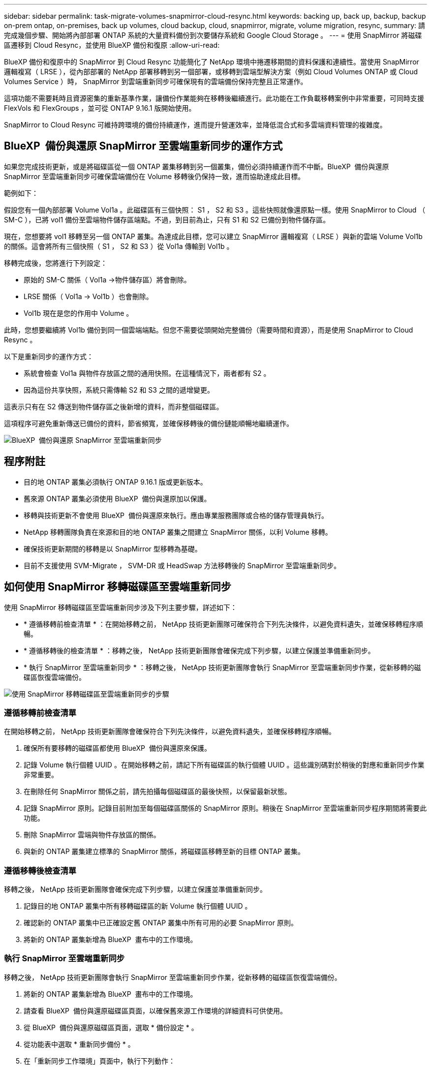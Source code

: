 ---
sidebar: sidebar 
permalink: task-migrate-volumes-snapmirror-cloud-resync.html 
keywords: backing up, back up, backup, backup on-prem ontap, on-premises, back up volumes, cloud backup, cloud, snapmirror, migrate, volume migration, resync, 
summary: 請完成幾個步驟、開始將內部部署 ONTAP 系統的大量資料備份到次要儲存系統和 Google Cloud Storage 。 
---
= 使用 SnapMirror 將磁碟區遷移到 Cloud Resync，並使用 BlueXP 備份和復原
:allow-uri-read: 


[role="lead"]
BlueXP 備份和復原中的 SnapMirror 到 Cloud Resync 功能簡化了 NetApp 環境中捲遷移期間的資料保護和連續性。當使用 SnapMirror 邏輯複寫（ LRSE ），從內部部署的 NetApp 部署移轉到另一個部署，或移轉到雲端型解決方案（例如 Cloud Volumes ONTAP 或 Cloud Volumes Service ）時， SnapMirror 到雲端重新同步可確保現有的雲端備份保持完整且正常運作。

這項功能不需要耗時且資源密集的重新基準作業，讓備份作業能夠在移轉後繼續進行。此功能在工作負載移轉案例中非常重要，可同時支援 FlexVols 和 FlexGroups ，並可從 ONTAP 9.16.1 版開始使用。

SnapMirror to Cloud Resync 可維持跨環境的備份持續運作，進而提升營運效率，並降低混合式和多雲端資料管理的複雜度。



== BlueXP  備份與還原 SnapMirror 至雲端重新同步的運作方式

如果您完成技術更新，或是將磁碟區從一個 ONTAP 叢集移轉到另一個叢集，備份必須持續運作而不中斷。BlueXP  備份與還原 SnapMirror 至雲端重新同步可確保雲端備份在 Volume 移轉後仍保持一致，進而協助達成此目標。

範例如下：

假設您有一個內部部署 Volume Vol1a 。此磁碟區有三個快照： S1 ， S2 和 S3 。這些快照就像還原點一樣。使用 SnapMirror to Cloud （ SM-C ），已將 vol1 備份至雲端物件儲存區端點。不過，到目前為止，只有 S1 和 S2 已備份到物件儲存區。

現在，您想要將 vol1 移轉至另一個 ONTAP 叢集。為達成此目標，您可以建立 SnapMirror 邏輯複寫（ LRSE ）與新的雲端 Volume Vol1b 的關係。這會將所有三個快照（ S1 ， S2 和 S3 ）從 Vol1a 傳輸到 Vol1b 。

移轉完成後，您將進行下列設定：

* 原始的 SM-C 關係（ Vol1a →物件儲存區）將會刪除。
* LRSE 關係（ Vol1a → Vol1b ）也會刪除。
* Vol1b 現在是您的作用中 Volume 。


此時，您想要繼續將 Vol1b 備份到同一個雲端端點。但您不需要從頭開始完整備份（需要時間和資源），而是使用 SnapMirror to Cloud Resync 。

以下是重新同步的運作方式：

* 系統會檢查 Vol1a 與物件存放區之間的通用快照。在這種情況下，兩者都有 S2 。
* 因為這份共享快照，系統只需傳輸 S2 和 S3 之間的遞增變更。


這表示只有在 S2 傳送到物件儲存區之後新增的資料，而非整個磁碟區。

這項程序可避免重新傳送已備份的資料，節省頻寬，並確保移轉後的備份鏈能順暢地繼續運作。

image:diagram-snapmirror-cloud-resync-migration.png["BlueXP  備份與還原 SnapMirror 至雲端重新同步"]



== 程序附註

* 目的地 ONTAP 叢集必須執行 ONTAP 9.16.1 版或更新版本。
* 舊來源 ONTAP 叢集必須使用 BlueXP  備份與還原加以保護。
* 移轉與技術更新不會使用 BlueXP  備份與還原來執行。應由專業服務團隊或合格的儲存管理員執行。
* NetApp 移轉團隊負責在來源和目的地 ONTAP 叢集之間建立 SnapMirror 關係，以利 Volume 移轉。
* 確保技術更新期間的移轉是以 SnapMirror 型移轉為基礎。
* 目前不支援使用 SVM-Migrate ， SVM-DR 或 HeadSwap 方法移轉後的 SnapMirror 至雲端重新同步。




== 如何使用 SnapMirror 移轉磁碟區至雲端重新同步

使用 SnapMirror 移轉磁碟區至雲端重新同步涉及下列主要步驟，詳述如下：

* * 遵循移轉前檢查清單 * ：在開始移轉之前， NetApp 技術更新團隊可確保符合下列先決條件，以避免資料遺失，並確保移轉程序順暢。
* * 遵循移轉後的檢查清單 * ：移轉之後， NetApp 技術更新團隊會確保完成下列步驟，以建立保護並準備重新同步。
* * 執行 SnapMirror 至雲端重新同步 * ：移轉之後， NetApp 技術更新團隊會執行 SnapMirror 至雲端重新同步作業，從新移轉的磁碟區恢復雲端備份。


image:diagram-snapmirror-cloud-resync-migration-steps.png["使用 SnapMirror 移轉磁碟區至雲端重新同步的步驟"]



=== 遵循移轉前檢查清單

在開始移轉之前， NetApp 技術更新團隊會確保符合下列先決條件，以避免資料遺失，並確保移轉程序順暢。

. 確保所有要移轉的磁碟區都使用 BlueXP  備份與還原來保護。
. 記錄 Volume 執行個體 UUID 。在開始移轉之前，請記下所有磁碟區的執行個體 UUID 。這些識別碼對於稍後的對應和重新同步作業非常重要。
. 在刪除任何 SnapMirror 關係之前，請先拍攝每個磁碟區的最後快照，以保留最新狀態。
. 記錄 SnapMirror 原則。記錄目前附加至每個磁碟區關係的 SnapMirror 原則。稍後在 SnapMirror 至雲端重新同步程序期間將需要此功能。
. 刪除 SnapMirror 雲端與物件存放區的關係。
. 與新的 ONTAP 叢集建立標準的 SnapMirror 關係，將磁碟區移轉至新的目標 ONTAP 叢集。




=== 遵循移轉後檢查清單

移轉之後， NetApp 技術更新團隊會確保完成下列步驟，以建立保護並準備重新同步。

. 記錄目的地 ONTAP 叢集中所有移轉磁碟區的新 Volume 執行個體 UUID 。
. 確認新的 ONTAP 叢集中已正確設定舊 ONTAP 叢集中所有可用的必要 SnapMirror 原則。
. 將新的 ONTAP 叢集新增為 BlueXP  畫布中的工作環境。




=== 執行 SnapMirror 至雲端重新同步

移轉之後， NetApp 技術更新團隊會執行 SnapMirror 至雲端重新同步作業，從新移轉的磁碟區恢復雲端備份。

. 將新的 ONTAP 叢集新增為 BlueXP  畫布中的工作環境。
. 請查看 BlueXP  備份與還原磁碟區頁面，以確保舊來源工作環境的詳細資料可供使用。
. 從 BlueXP  備份與還原磁碟區頁面，選取 * 備份設定 * 。
. 從功能表中選取 * 重新同步備份 * 。
. 在「重新同步工作環境」頁面中，執行下列動作：
+
.. * 新的來源工作環境 * ：輸入新的 ONTAP 叢集，其中的磁碟區已移轉。
.. * 現有目標物件存放區 * ：選取目標物件存放區，其中包含來自舊來源工作環境的備份。


. 選取 * 下載 CSV 範本 * 以下載 Resync Details Excel 工作表。使用此表單輸入要移轉的磁碟區詳細資料。在 CSV 檔案中，輸入下列詳細資料：
+
** 來源叢集的舊 Volume 執行個體 UUID
** 來自目的地叢集的新 Volume 執行個體 UUID
** 要套用至新關係的 SnapMirror 原則。


. 選取 * 上傳磁碟區對應詳細資料 * 下的 * 上傳 * ，將完整的 CSV 表上傳至 BlueXP  備份與還原 UI 。
. 輸入重新同步作業所需的供應商和網路組態資訊。
. 選取 * 提交 * 以開始驗證程序。
+
BlueXP  備份與還原會驗證選取用於重新同步的每個磁碟區至少有一個通用快照。如此可確保磁碟區已準備就緒，可執行 SnapMirror 至雲端重新同步作業。

. 檢閱驗證結果，包括新的來源磁碟區名稱，以及每個磁碟區的重新同步狀態。
. 檢查 Volume 資格。系統會檢查磁碟區是否符合重新同步的資格。如果某個 Volume 不符合資格，則表示找不到一般快照。
+

IMPORTANT: 為了確保磁碟區仍符合 SnapMirror 至雲端重新同步作業的資格，請在移轉前階段刪除任何 SnapMirror 關係之前，先對每個磁碟區擷取最後的快照。這會保留資料的最新狀態。

. 選取 * 重新同步 * 以開始重新同步作業。系統使用通用快照僅傳輸增量變更，確保備份持續運作。
. 在「工作監控」頁面中監控 resyn 程序。

